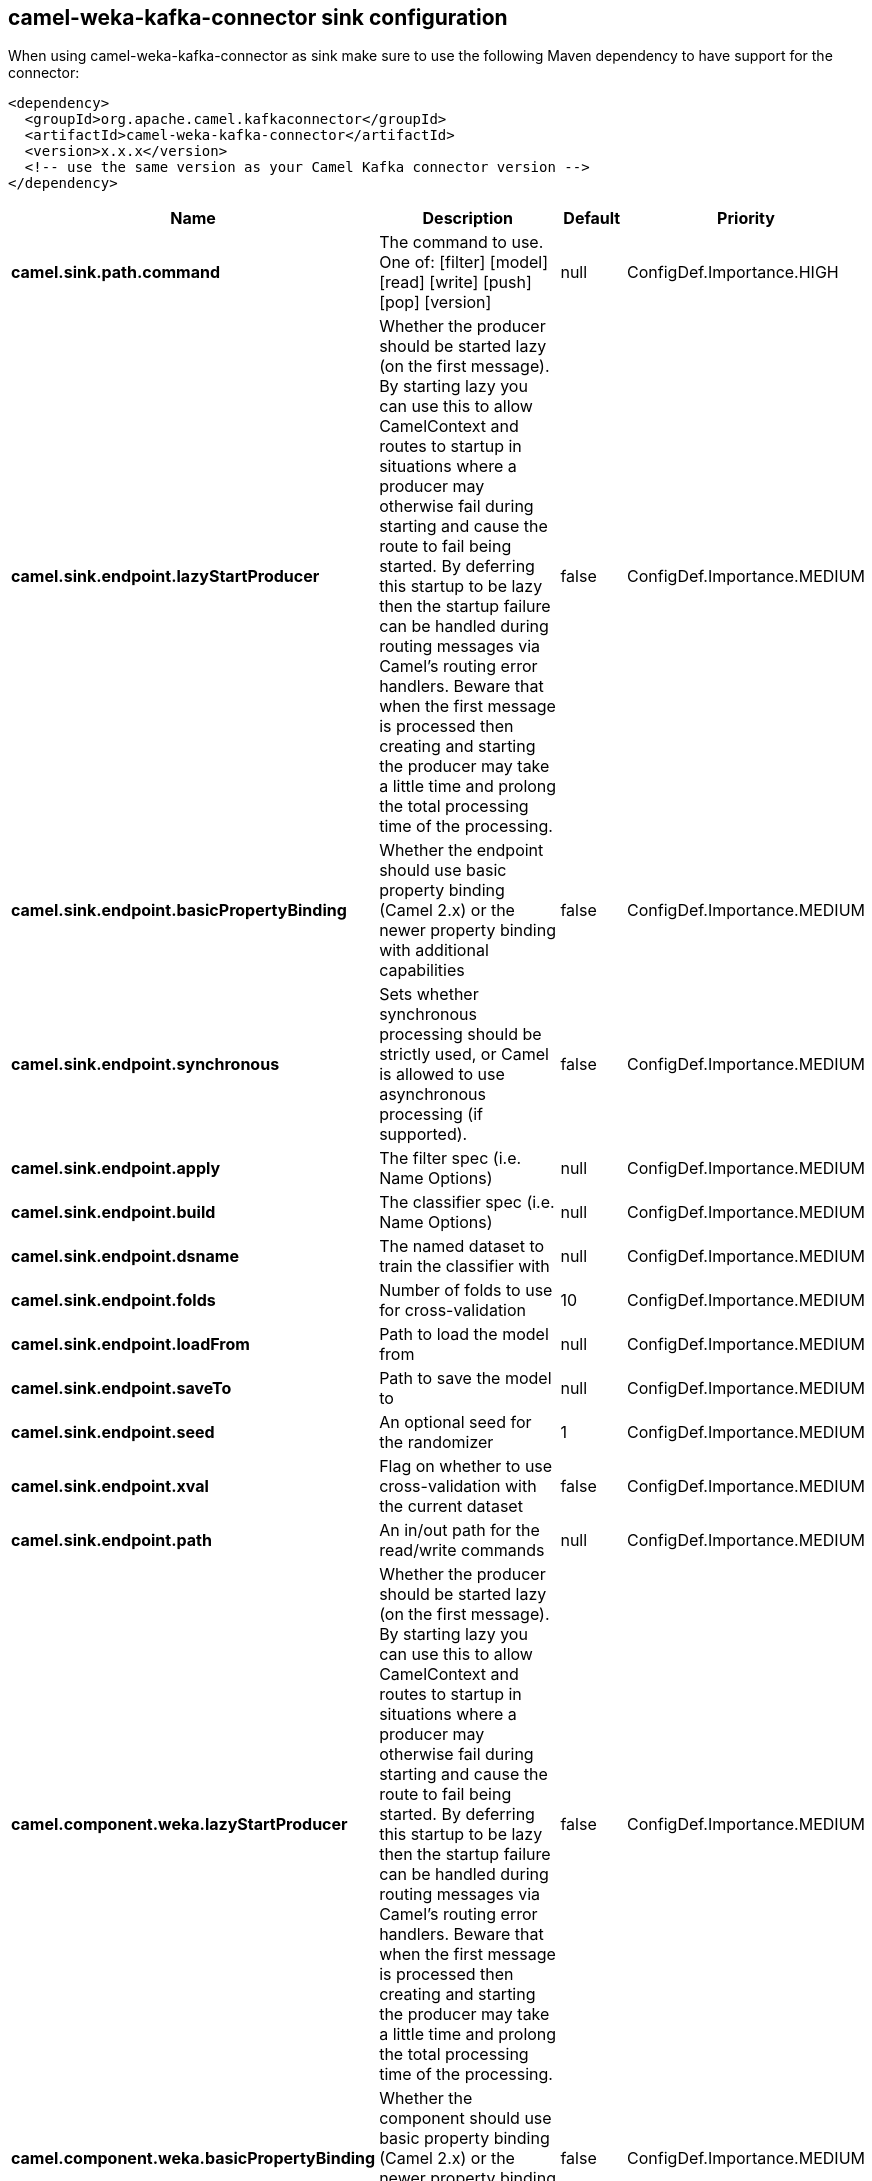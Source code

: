 // kafka-connector options: START
== camel-weka-kafka-connector sink configuration

When using camel-weka-kafka-connector as sink make sure to use the following Maven dependency to have support for the connector:

[source,xml]
----
<dependency>
  <groupId>org.apache.camel.kafkaconnector</groupId>
  <artifactId>camel-weka-kafka-connector</artifactId>
  <version>x.x.x</version>
  <!-- use the same version as your Camel Kafka connector version -->
</dependency>
----


[width="100%",cols="2,5,^1,2",options="header"]
|===
| Name | Description | Default | Priority
| *camel.sink.path.command* | The command to use. One of: [filter] [model] [read] [write] [push] [pop] [version] | null | ConfigDef.Importance.HIGH
| *camel.sink.endpoint.lazyStartProducer* | Whether the producer should be started lazy (on the first message). By starting lazy you can use this to allow CamelContext and routes to startup in situations where a producer may otherwise fail during starting and cause the route to fail being started. By deferring this startup to be lazy then the startup failure can be handled during routing messages via Camel's routing error handlers. Beware that when the first message is processed then creating and starting the producer may take a little time and prolong the total processing time of the processing. | false | ConfigDef.Importance.MEDIUM
| *camel.sink.endpoint.basicPropertyBinding* | Whether the endpoint should use basic property binding (Camel 2.x) or the newer property binding with additional capabilities | false | ConfigDef.Importance.MEDIUM
| *camel.sink.endpoint.synchronous* | Sets whether synchronous processing should be strictly used, or Camel is allowed to use asynchronous processing (if supported). | false | ConfigDef.Importance.MEDIUM
| *camel.sink.endpoint.apply* | The filter spec (i.e. Name Options) | null | ConfigDef.Importance.MEDIUM
| *camel.sink.endpoint.build* | The classifier spec (i.e. Name Options) | null | ConfigDef.Importance.MEDIUM
| *camel.sink.endpoint.dsname* | The named dataset to train the classifier with | null | ConfigDef.Importance.MEDIUM
| *camel.sink.endpoint.folds* | Number of folds to use for cross-validation | 10 | ConfigDef.Importance.MEDIUM
| *camel.sink.endpoint.loadFrom* | Path to load the model from | null | ConfigDef.Importance.MEDIUM
| *camel.sink.endpoint.saveTo* | Path to save the model to | null | ConfigDef.Importance.MEDIUM
| *camel.sink.endpoint.seed* | An optional seed for the randomizer | 1 | ConfigDef.Importance.MEDIUM
| *camel.sink.endpoint.xval* | Flag on whether to use cross-validation with the current dataset | false | ConfigDef.Importance.MEDIUM
| *camel.sink.endpoint.path* | An in/out path for the read/write commands | null | ConfigDef.Importance.MEDIUM
| *camel.component.weka.lazyStartProducer* | Whether the producer should be started lazy (on the first message). By starting lazy you can use this to allow CamelContext and routes to startup in situations where a producer may otherwise fail during starting and cause the route to fail being started. By deferring this startup to be lazy then the startup failure can be handled during routing messages via Camel's routing error handlers. Beware that when the first message is processed then creating and starting the producer may take a little time and prolong the total processing time of the processing. | false | ConfigDef.Importance.MEDIUM
| *camel.component.weka.basicPropertyBinding* | Whether the component should use basic property binding (Camel 2.x) or the newer property binding with additional capabilities | false | ConfigDef.Importance.MEDIUM
|===


// kafka-connector options: END
